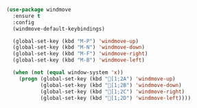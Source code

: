 #+BEGIN_SRC emacs-lisp

  (use-package windmove
    :ensure t
    :config
    (windmove-default-keybindings)

    (global-set-key (kbd "M-P") 'windmove-up)
    (global-set-key (kbd "M-N") 'windmove-down)
    (global-set-key (kbd "M-F") 'windmove-right)
    (global-set-key (kbd "M-B") 'windmove-left)

    (when (not (equal window-system 'x))
      (progn (global-set-key (kbd "[1;2A") 'windmove-up)
             (global-set-key (kbd "[1;2B") 'windmove-down)
             (global-set-key (kbd "[1;2C") 'windmove-right)
             (global-set-key (kbd "[1;2D") 'windmove-left))))

#+END_SRC
